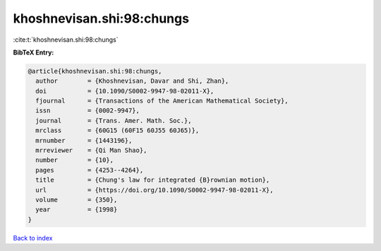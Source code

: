 khoshnevisan.shi:98:chungs
==========================

:cite:t:`khoshnevisan.shi:98:chungs`

**BibTeX Entry:**

.. code-block:: bibtex

   @article{khoshnevisan.shi:98:chungs,
     author        = {Khoshnevisan, Davar and Shi, Zhan},
     doi           = {10.1090/S0002-9947-98-02011-X},
     fjournal      = {Transactions of the American Mathematical Society},
     issn          = {0002-9947},
     journal       = {Trans. Amer. Math. Soc.},
     mrclass       = {60G15 (60F15 60J55 60J65)},
     mrnumber      = {1443196},
     mrreviewer    = {Qi Man Shao},
     number        = {10},
     pages         = {4253--4264},
     title         = {Chung's law for integrated {B}rownian motion},
     url           = {https://doi.org/10.1090/S0002-9947-98-02011-X},
     volume        = {350},
     year          = {1998}
   }

`Back to index <../By-Cite-Keys.html>`_
